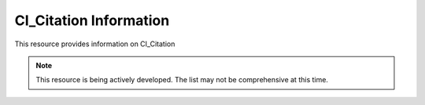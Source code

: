 CI_Citation Information
-------------------------------
This resource provides information on CI_Citation 

.. note:: 

   This resource is being actively developed. The list may not be comprehensive at this time.


.. csv-table:: CI_DateTypeCode
   :file: /references/iso/CI_DateTypeCode.csv
   :widths: 10, 30, 10
   :header-rows: 1
